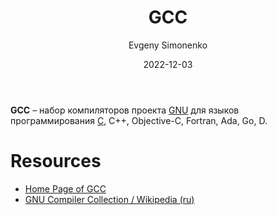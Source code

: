 :PROPERTIES:
:ID:       a0092b10-7454-4551-945c-c5ea9b14bdd3
:END:
#+TITLE: GCC
#+AUTHOR: Evgeny Simonenko
#+LANGUAGE: Russian
#+LICENSE: CC BY-SA 4.0
#+DATE: 2022-12-03

*GCC* -- набор компиляторов проекта [[id:70387987-1589-4241-b49a-f1e7d3df0743][GNU]] для языков программирования [[id:ce679fa3-32dc-44ff-876d-b5f150096992][C]], C++,
Objective-C, Fortran, Ada, Go, D.

* Resources

- [[https://gcc.gnu.org/][Home Page of GCC]]
- [[https://ru.wikipedia.org/wiki/GNU_Compiler_Collection][GNU Compiler Collection / Wikipedia (ru)]]
